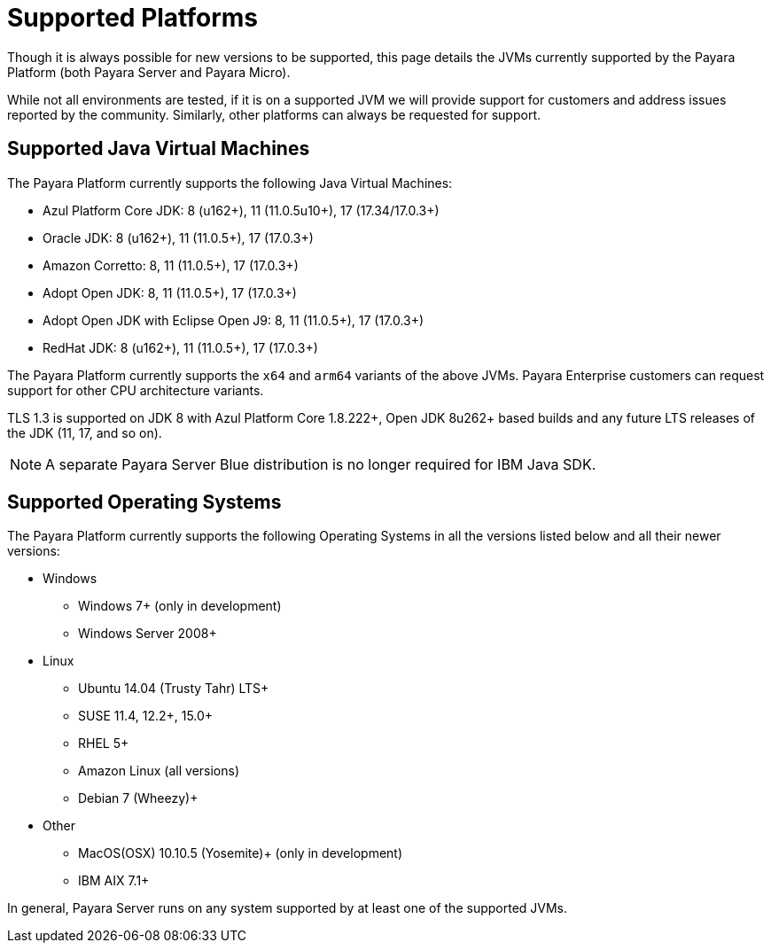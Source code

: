 = Supported Platforms
:ordinal: 1

Though it is always possible for new versions to be supported, this page details the JVMs currently supported by the Payara Platform (both Payara Server and Payara Micro).

While not all environments are tested, if it is on a supported JVM we will provide support for customers and address issues reported by the community. Similarly, other platforms can always be requested for support.

== Supported Java Virtual Machines

The Payara Platform currently supports the following Java Virtual Machines:

* Azul Platform Core JDK: 8 (u162+), 11 (11.0.5u10+), 17 (17.34/17.0.3+)
* Oracle JDK: 8 (u162+), 11 (11.0.5+), 17 (17.0.3+)
* Amazon Corretto: 8, 11 (11.0.5+), 17 (17.0.3+)
* Adopt Open JDK: 8, 11 (11.0.5+), 17 (17.0.3+)
* Adopt Open JDK with Eclipse Open J9: 8, 11 (11.0.5+), 17 (17.0.3+)
* RedHat JDK: 8 (u162+), 11 (11.0.5+), 17 (17.0.3+)

The Payara Platform currently supports the `x64` and `arm64` variants of the above JVMs. Payara Enterprise customers can request support for other CPU architecture variants.

TLS 1.3 is supported on JDK 8 with Azul Platform Core 1.8.222+, Open JDK 8u262+ based builds and any future LTS releases of the JDK (11, 17, and so on).

NOTE: A separate Payara Server Blue distribution is no longer required for IBM Java SDK.

== Supported Operating Systems

The Payara Platform currently supports the following Operating Systems in all the versions listed below and all their newer versions:

* Windows
** Windows 7+ (only in development)
** Windows Server 2008+
* Linux
** Ubuntu 14.04 (Trusty Tahr) LTS+
** SUSE 11.4, 12.2+, 15.0+
** RHEL 5+
** Amazon Linux (all versions)
** Debian 7 (Wheezy)+
* Other
** MacOS(OSX) 10.10.5 (Yosemite)+ (only in development)
** IBM AIX 7.1+ 

In general, Payara Server runs on any system supported by at least one of the supported JVMs.